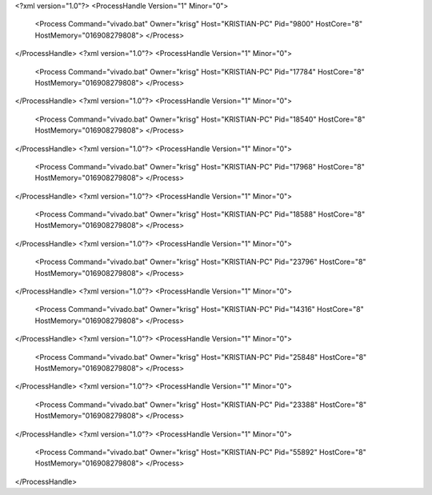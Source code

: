 <?xml version="1.0"?>
<ProcessHandle Version="1" Minor="0">
    <Process Command="vivado.bat" Owner="krisg" Host="KRISTIAN-PC" Pid="9800" HostCore="8" HostMemory="016908279808">
    </Process>
</ProcessHandle>
<?xml version="1.0"?>
<ProcessHandle Version="1" Minor="0">
    <Process Command="vivado.bat" Owner="krisg" Host="KRISTIAN-PC" Pid="17784" HostCore="8" HostMemory="016908279808">
    </Process>
</ProcessHandle>
<?xml version="1.0"?>
<ProcessHandle Version="1" Minor="0">
    <Process Command="vivado.bat" Owner="krisg" Host="KRISTIAN-PC" Pid="18540" HostCore="8" HostMemory="016908279808">
    </Process>
</ProcessHandle>
<?xml version="1.0"?>
<ProcessHandle Version="1" Minor="0">
    <Process Command="vivado.bat" Owner="krisg" Host="KRISTIAN-PC" Pid="17968" HostCore="8" HostMemory="016908279808">
    </Process>
</ProcessHandle>
<?xml version="1.0"?>
<ProcessHandle Version="1" Minor="0">
    <Process Command="vivado.bat" Owner="krisg" Host="KRISTIAN-PC" Pid="18588" HostCore="8" HostMemory="016908279808">
    </Process>
</ProcessHandle>
<?xml version="1.0"?>
<ProcessHandle Version="1" Minor="0">
    <Process Command="vivado.bat" Owner="krisg" Host="KRISTIAN-PC" Pid="23796" HostCore="8" HostMemory="016908279808">
    </Process>
</ProcessHandle>
<?xml version="1.0"?>
<ProcessHandle Version="1" Minor="0">
    <Process Command="vivado.bat" Owner="krisg" Host="KRISTIAN-PC" Pid="14316" HostCore="8" HostMemory="016908279808">
    </Process>
</ProcessHandle>
<?xml version="1.0"?>
<ProcessHandle Version="1" Minor="0">
    <Process Command="vivado.bat" Owner="krisg" Host="KRISTIAN-PC" Pid="25848" HostCore="8" HostMemory="016908279808">
    </Process>
</ProcessHandle>
<?xml version="1.0"?>
<ProcessHandle Version="1" Minor="0">
    <Process Command="vivado.bat" Owner="krisg" Host="KRISTIAN-PC" Pid="23388" HostCore="8" HostMemory="016908279808">
    </Process>
</ProcessHandle>
<?xml version="1.0"?>
<ProcessHandle Version="1" Minor="0">
    <Process Command="vivado.bat" Owner="krisg" Host="KRISTIAN-PC" Pid="55892" HostCore="8" HostMemory="016908279808">
    </Process>
</ProcessHandle>
